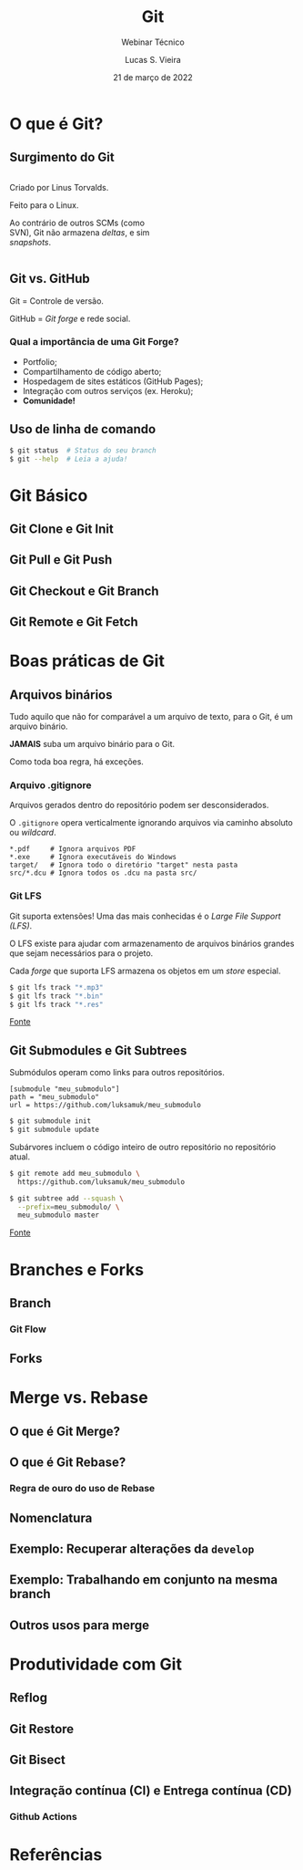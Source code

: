 #+TITLE: Git
#+SUBTITLE: Webinar Técnico
#+author: Lucas S. Vieira
#+date: 21 de março de 2022
#+email: lucas.vieira@atsinformatica.com.br
#+startup: latexpreview showall inlineimages

#+reveal_margin: 0.2
# #+reveal_transition: none
#+reveal_theme: league
#+reveal_plugins: (print-pdf zoom)
#+options: num:nil timestamp:nil toc:nil
# #+reveal_init_options: transition:"none", slideNumber:true
#+reveal_init_options: slideNumber:true

#+reveal_title_slide: <h3>%t<br/></h3><p>%s<br/><br/>%a</h3><br/><p>%e<br/>%d<br/>ATS Informática</p>

:CUSTOM_CSS:
#+html: <style type="text/css">
#+html: .reveal pre {
#+html:     box-shadow: 0px 0px 0px rgba(0, 0, 0, 0) !important;
#+html: }
#+html: </style>

#+html: <style>
#+html: .container{
#+html:     display: flex;
#+html: }
#+html: .col{
#+html:     flex: 1;
#+html: }
#+html: </style>
:END:

* O que é Git?

#+attr_html: :width 500px
#+attr_org: :width 50px
[[./git_img/git-logo.png]]

** Surgimento do Git

#+html: <div class="container">
#+html: <div class="col">
#+attr_html: :style font-size:0.7em;text-align:left;

Criado por Linus Torvalds.

Feito para o Linux.

Ao contrário de  outros SCMs (como SVN), Git não  armazena /deltas/, e
sim /snapshots/.

#+html: </div>
#+html: <div class="col">

#+attr_html: :width 500px
#+attr_org: :width 20px
[[./git_img/linus.jpg]]

#+html: </div>
#+html: </div>

** Git vs. GitHub

#+attr_html: :height 200px
#+attr_org: :width 50px
[[./git_img/Octocat.png]]

Git = Controle de versão.

GitHub = /Git forge/ e rede social.

*** Qual a importância de uma Git Forge?

- Portfolio;
- Compartilhamento de código aberto;
- Hospedagem de sites estáticos (GitHub Pages);
- Integração com outros serviços (ex. Heroku);
- *Comunidade!*

** Uso de linha de comando

#+begin_src bash
$ git status  # Status do seu branch
$ git --help  # Leia a ajuda!
#+end_src

* Git Básico

** Git Clone e Git Init

** Git Pull e Git Push

** Git Checkout e Git Branch

** Git Remote e Git Fetch

# Falar do que é o upstream

* Boas práticas de Git

** Arquivos binários

Tudo aquilo que não for comparável a  um arquivo de texto, para o Git,
é um arquivo binário.

#+ATTR_REVEAL: :frag (appear)
*JAMAIS* suba um arquivo binário para o Git.

#+ATTR_REVEAL: :frag (appear)
Como toda boa regra, há exceções.

*** Arquivo .gitignore

Arquivos gerados dentro do repositório podem ser desconsiderados.

O  ~.gitignore~ opera  verticalmente  ignorando  arquivos via  caminho
absoluto ou /wildcard/.

#+begin_src text
,*.pdf     # Ignora arquivos PDF
,*.exe     # Ignora executáveis do Windows
target/   # Ignora todo o diretório "target" nesta pasta
src/*.dcu # Ignora todos os .dcu na pasta src/
#+end_src

*** Git LFS

Git suporta extensões! Uma das mais conhecidas é o /Large File Support
(LFS)/.

O  LFS  existe para  ajudar  com  armazenamento de  arquivos  binários
grandes que sejam necessários para o projeto.

Cada  /forge/  que suporta  LFS  armazena  os  objetos em  um  /store/
especial.

#+begin_src bash
$ git lfs track "*.mp3"
$ git lfs track "*.bin"
$ git lfs track "*.res"
#+end_src

[[https://www.atlassian.com/git/tutorials/git-lfs][Fonte]]

** Git Submodules e Git Subtrees

Submódulos operam como links para outros repositórios.

#+begin_src text
[submodule "meu_submodulo"]
path = "meu_submodulo"
url = https://github.com/luksamuk/meu_submodulo
#+end_src

#+begin_src bash
$ git submodule init
$ git submodule update
#+end_src

#+reveal: split

Subárvores  incluem   o  código   inteiro  de  outro   repositório  no
repositório atual.

#+begin_src bash
$ git remote add meu_submodulo \
  https://github.com/luksamuk/meu_submodulo

$ git subtree add --squash \
  --prefix=meu_submodulo/ \
  meu_submodulo master
#+end_src

[[https://andrey.nering.com.br/2016/git-submodules-vs-subtrees/][Fonte]]

* Branches e Forks

** Branch

# Falar a respeito da parte não-óbvia de branches

*** Git Flow

** Forks

* Merge vs. Rebase

** O que é Git Merge?

** O que é Git Rebase?

*** Regra de ouro do uso de Rebase

** Nomenclatura

** Exemplo: Recuperar alterações da ~develop~

** Exemplo: Trabalhando em conjunto na mesma branch

** Outros usos para merge

# Cherry-pick
# Squash

* Produtividade com Git

** Reflog

** Git Restore

** Git Bisect

# Situação: Funcionalidade  funcionava na  versão X, mas  não funciona
# mais

** Integração contínua (CI) e Entrega contínua (CD)

*** Github Actions

# Falar  que é  possível  chamar  as pipelines  do  Azure pelo  Github
# Actions

* Referências

